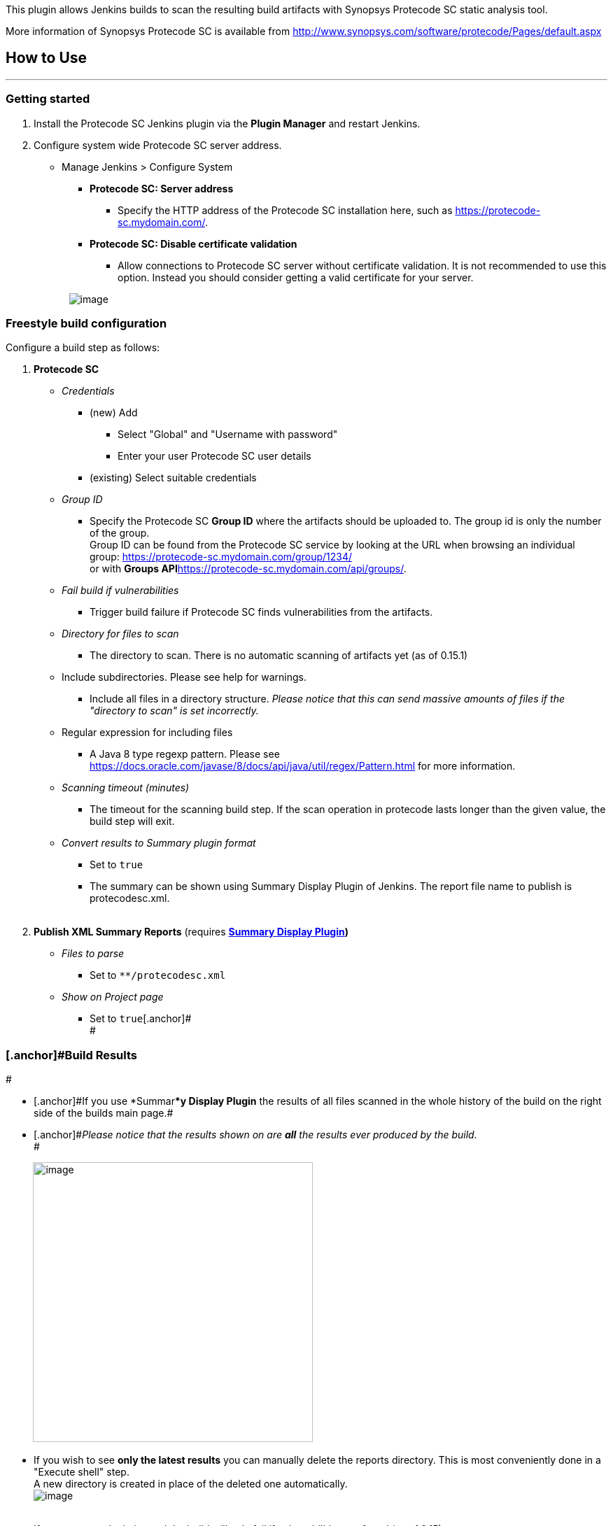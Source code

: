 [.conf-macro .output-inline]#This plugin allows Jenkins builds to scan
the resulting build artifacts with Synopsys Protecode SC static analysis
tool.#

More information of Synopsys Protecode SC is available from
http://www.synopsys.com/software/protecode/Pages/default.aspx

[[ProtecodeSCPlugin-HowtoUse]]
== How to Use

'''''

[[ProtecodeSCPlugin-Gettingstarted]]
=== Getting started

. Install the Protecode SC Jenkins plugin via the *Plugin Manager* and
restart Jenkins.
. Configure system wide Protecode SC server address.
* Manage Jenkins > Configure System
** *Protecode SC: Server address*
*** Specify the HTTP address of the Protecode SC installation here, such
as https://protecode-sc.mydomain.com/.
** *Protecode SC: Disable certificate validation*
*** Allow connections to Protecode SC server without certificate
validation. It is not recommended to use this option. Instead you should
consider getting a valid certificate for your server.

                      
[.confluence-embedded-file-wrapper]#image:docs/images/Screen_Shot_2018-02-07_at_8.46.12.png[image]#

[[ProtecodeSCPlugin-Freestylebuildconfiguration]]
=== [.anchor]#Freestyle build configuration#

Configure a build step as follows:

. *Protecode SC*
* _Credentials_
** (new) Add
*** Select "Global" and "Username with password"
*** Enter your user Protecode SC user details
** (existing) Select suitable credentials
* _Group ID_
** Specify the Protecode SC *Group ID* where the artifacts should be
uploaded to. The group id is only the number of the group. +
Group ID can be found from the Protecode SC service by looking at the
URL when browsing an individual group:
https://protecode-sc.mydomain.com/group/1234/ +
or with **Groups API**https://protecode-sc.mydomain.com/api/groups/.
* _Fail build if vulnerabilities_
** Trigger build failure if Protecode SC finds vulnerabilities from the
artifacts.
* _Directory for files to scan_
** The directory to scan. There is no automatic scanning of artifacts
yet (as of 0.15.1)
* Include subdirectories. Please see help for warnings.
** Include all files in a directory structure. _Please notice that this
can send massive amounts of files if the "directory to scan" is set
incorrectly._
* Regular expression for including files
** A Java 8 type regexp pattern. Please see
https://docs.oracle.com/javase/8/docs/api/java/util/regex/Pattern.html
for more information.
* _Scanning timeout (minutes)_
** The timeout for the scanning build step. If the scan operation in
protecode lasts longer than the given value, the build step will exit.
* _Convert results to Summary plugin format_
** Set to `+true+`
** The summary can be shown using Summary Display Plugin of Jenkins. The
report file name to publish is protecodesc.xml. +
 +
. *Publish XML Summary Reports* (requires
*https://wiki.jenkins.io/display/JENKINS/Summary+Display+Plugin[Summary
Display Plugin])* +
* _Files to parse_
** Set to `+**/protecodesc.xml+`
* _Show on Project page_
** Set to `+true+`[.anchor]# +
#

[[ProtecodeSCPlugin-BuildResults]]
=== [.anchor]#Build Results +
#

* [.anchor]#[.anchor]#If you use *Summar***y Display Plugin**# the
results of all files scanned in the whole history of the build on the
right side of the builds main page.#
* [.anchor]#_Please notice that the results shown on are *all* the
results ever produced by the build._ +
#

         
[.confluence-embedded-file-wrapper .confluence-embedded-manual-size]#image:docs/images/Screen_Shot_2018-02-07_at_9.27.08.png[image,height=400]#

* [.anchor]#If you wish to see *only the latest results* you can
manually delete the reports directory#. This is most conveniently done
in a "Execute shell" step. +
A new directory is created in place of the deleted one automatically. +
[.confluence-embedded-file-wrapper]#image:docs/images/Screen_Shot_2018-02-07_at_18.03.04.png[image]# +
 +
* If no summary plugin is used the build will only fail if
vulnerabilities are found (as of 0.15)
** A more detailed UI to show vulnerabilities and history is being
planned currently, but no release date has been set yet (as of
7.2.2018).

[[ProtecodeSCPlugin-Pipelinebuildconfiguration]]
=== [.anchor]#Pipeline build configuration#

Simple example, more to be added:

....
node {
    stage ("Scan files") {
....

....
        protecodesc credentialsId: 'PR2', directoryToScan: 'target', includeSubdirectories: true, protecodeScGroup: '<number>', scanTimeout: 40
....

....
    }
}
....

[[ProtecodeSCPlugin-Troubleshooting]]
=== Troubleshooting

When you encounter problems while using the plugin, please provide the
following information:

* What you were doing when the problem occurred.
* The error message
* The Jenkins server log file (the location is dependent on the
container you use)
* The content of ‘Manage Jenkins > System Information’ (_Jenkins
root_/systemInfo)
* The configuration file for the job (_Jenkins root_/jobs/_job
name_/config.xml)
* The global configuration file for Jenkins (_Jenkins root_/config.xml)
* In case of problems while saving the job configuration, a screenshot
before submitting, and the browser you are using.

[[ProtecodeSCPlugin-VersionHistory]]
== Version History

[[ProtecodeSCPlugin-Version0.17.8(February20,2019)]]
=== Version 0.17.8 (February 20, 2019)

* Support APi key
* Has texts changed to Black Duck Binary Analysis to reflect naming
changes in tool. +

[[ProtecodeSCPlugin-Version0.17.7(November30,2018)]]
=== Version 0.17.7 (November 30, 2018)

* Added possiblity to never zip provided the plugin is run against a
privately hosted appliance
* removed some waiting from results checking
* removed some waiting from sending files to Protecode SC +

[[ProtecodeSCPlugin-Version0.17.6(November22,2018)]]
=== Version 0.17.6 (November 22, 2018)

* Fixed a possible corner case nullpointer +

[[ProtecodeSCPlugin-Version0.17.5(November22,2018)]]
=== Version 0.17.5 (November 22, 2018)

* Updated okHttp libraries to latest
* Added retryOnFail to okHttp
* Added Header(Connection, close) to connection
* Added logic to make sure that the result is binded to the correct
response always. +

[[ProtecodeSCPlugin-Version0.17.4(November19,2018)]]
=== Version 0.17.4 (November 19, 2018)

* Added possiblity to only upload files to Protecode SC and not wait for
results
* Added some more logging +

[[ProtecodeSCPlugin-Version0.17.3(October30,2018)]]
=== Version 0.17.3 (October 30, 2018)

* Pipeline fix due to Jenkins change.
* Loggin fixes
* Logic made more robust +

[[ProtecodeSCPlugin-Version0.17.2(September28,2018)]]
=== Version 0.17.2 (September 28, 2018)

* Files are zipped only if there are 10 or more files. If there are 9 or
less files, they are sent in parallel. +
* It is now possible to define the zip name (thus the Protecode SC
analysis job name)
* Clarifications to jenkins build console logging.
* Robustness improvements. +

[[ProtecodeSCPlugin-Version0.17.0(March28,2018)]]
=== Version 0.17.0 (March 28, 2018) +

* Files are zipped before being sent to Protecode SC to avoid massive
overhead for large amounts of files.
* Results are shown for files individualy
* File result has build number indicator to specify from which build the
result is from.
* Many minor improvements +

[[ProtecodeSCPlugin-Version0.16.2(February15,2018)]]
=== Version 0.16.2 (February 15, 2018) +

* Fixed: Plugin looses configuration and throws exception for missing
fields in configuration when updating from earlier versions

[[ProtecodeSCPlugin-Version0.16.1(February10,2018)]]
=== Version 0.16.1 (February 10, 2018) +

* Limited parallel file uploads to four due to Protecode SC cloud limit.
** Files are now queued until free connections are available. This slows
builds down, but avoids errors when the service is at low capacity.
* Plugin now logs less useless info into jenkins log.
* Fixed no name showing in lists when the file is hidden.

[[ProtecodeSCPlugin-Version0.16.0(January31,2018)]]
=== Version 0.16.0 (January 31, 2018)

* Advanced file options.
** Regexp support and include subfolders added as build configuration
options.
** Removed some legacy options (safe to transfer old build
configurations to new release).
* Various bugfixes and logging improvements.
* Improved jenkins logging.

[[ProtecodeSCPlugin-Version0.15.8(January29,2018)]]
=== Version 0.15.8 (January 29, 2018)

* Plugin uses latest API now. (this could break scan requests sometimes)
* Fixed: File Input stream for a file to be scanned could not be read
multiple times.

[[ProtecodeSCPlugin-Version0.15.6(January19,2018)]]
=== Version 0.15.6 (January 19, 2018)

* Fixed bug caused builds not to fail when required.

[[ProtecodeSCPlugin-Version0.15.5(January16,2018)]]
=== Version 0.15.5 (January 16, 2018)

* Added a warning that this breaks the configuration of builds before
0.15.1

[[ProtecodeSCPlugin-Version0.15.3(January15,2018)]]
=== Version 0.15.3 (January 15, 2018)

* Minor bug fixes

[[ProtecodeSCPlugin-Version0.15.1(January11,2018)]]
=== Version 0.15.1 (January 11, 2018)

* *Complete overhaul*
* Basic pipeline and snippet support
* Compatibility break

[[ProtecodeSCPlugin-Version0.13(April20,2017)]]
=== Version 0.13 (April 20, 2017)

* Fixed an issue with file paths in distributed executor setup

[[ProtecodeSCPlugin-Version0.12(February21,2017)]]
=== Version 0.12 (February 21, 2017)

* Added ability to define scanning timeout
* Fixed an issue that prevented uploading larger files
* Improved API exception handling to show proper error messages
* Upload build artifacts even when additional artifact directory is not
defined
* Increase polling interval

[[ProtecodeSCPlugin-Version0.10(August12,2016)]]
=== Version 0.10 (August 12, 2016)

* Initial release

[[ProtecodeSCPlugin-License]]
=== License

All rights reserved. This program and the accompanying materials are
made available under the terms of the Eclipse Public License v1.0 which
accompanies this distribution, and is available at
http://www.eclipse.org/legal/epl-v10.html

 +

 +
